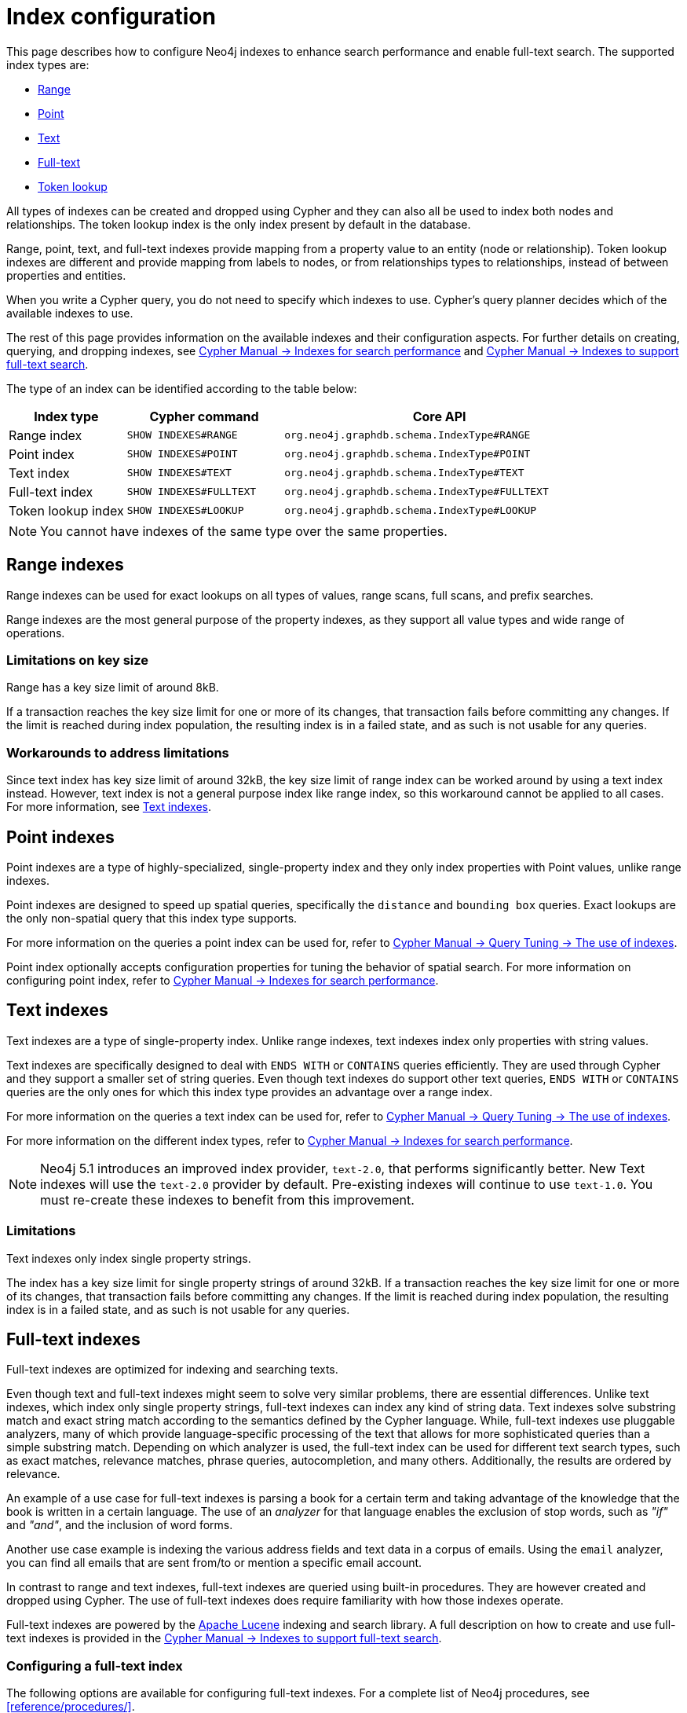 [[index-configuration]]
= Index configuration
:description: How to configure indexes to enhance performance in search, and to enable full-text search.

This page describes how to configure Neo4j indexes to enhance search performance and enable full-text search.
The supported index types are:

* xref:performance/index-configuration.adoc#index-configuration-range[Range]
* xref:performance/index-configuration.adoc#index-configuration-point[Point]
* xref:performance/index-configuration.adoc#index-configuration-text[Text]
* xref:performance/index-configuration.adoc#index-configuration-fulltext[Full-text]
* xref:performance/index-configuration.adoc#index-configuration-token-lookup[Token lookup]

All types of indexes can be created and dropped using Cypher and they can also all be used to index both nodes and relationships.
The token lookup index is the only index present by default in the database.

Range, point, text, and full-text indexes provide mapping from a property value to an entity (node or relationship).
Token lookup indexes are different and provide mapping from labels to nodes, or from relationships types to relationships, instead of between properties and entities.

When you write a Cypher query, you do not need to specify which indexes to use.
Cypher's query planner decides which of the available indexes to use.

The rest of this page provides information on the available indexes and their configuration aspects.
For further details on creating, querying, and dropping indexes, see link:{neo4j-docs-base-uri}/cypher-manual/{page-version}/indexes-for-search-performance[Cypher Manual -> Indexes for search performance] and link:{neo4j-docs-base-uri}/cypher-manual/{page-version}/indexes-for-full-text-search[Cypher Manual -> Indexes to support full-text search].

The type of an index can be identified according to the table below:

[options="header", cols="3a,4m,8m"]
|===
| Index type            | Cypher command          | Core API
| Range index           | SHOW INDEXES#RANGE      | org.neo4j.graphdb.schema.IndexType#RANGE
| Point index           | SHOW INDEXES#POINT      | org.neo4j.graphdb.schema.IndexType#POINT
| Text index            | SHOW INDEXES#TEXT       | org.neo4j.graphdb.schema.IndexType#TEXT
| Full-text index       | SHOW INDEXES#FULLTEXT   | org.neo4j.graphdb.schema.IndexType#FULLTEXT
| Token lookup index    | SHOW INDEXES#LOOKUP     | org.neo4j.graphdb.schema.IndexType#LOOKUP
|===

[NOTE]
====
You cannot have indexes of the same type over the same properties.
====

[[index-configuration-range]]
== Range indexes

Range indexes can be used for exact lookups on all types of values, range scans, full scans, and prefix searches.

Range indexes are the most general purpose of the property indexes, as they support all value types and wide range of operations.


[[index-configuration-range-limitations-key-sizes]]
=== Limitations on key size

Range has a key size limit of around 8kB.

If a transaction reaches the key size limit for one or more of its changes, that transaction fails before committing any changes.
If the limit is reached during index population, the resulting index is in a failed state, and as such is not usable for any queries.


[[index-configuration-range-limitations-workarounds]]
=== Workarounds to address limitations

Since text index has key size limit of around 32kB, the key size limit of range index can be worked around by using a text index instead.
However, text index is not a general purpose index like range index, so this workaround cannot be applied to all cases.
For more information, see xref:performance/index-configuration.adoc#index-configuration-text[Text indexes].


[[index-configuration-point]]
== Point indexes

Point indexes are a type of highly-specialized, single-property index and they only index properties with Point values, unlike range indexes.

Point indexes are designed to speed up spatial queries, specifically the `distance` and `bounding box` queries.
Exact lookups are the only non-spatial query that this index type supports.

For more information on the queries a point index can be used for, refer to link:{neo4j-docs-base-uri}/cypher-manual/{page-version}/query-tuning/indexes[Cypher Manual -> Query Tuning -> The use of indexes].

Point index optionally accepts configuration properties for tuning the behavior of spatial search.
For more information on configuring point index, refer to link:{neo4j-docs-base-uri}/cypher-manual/{page-version}/indexes-for-search-performance[Cypher Manual -> Indexes for search performance].


[[index-configuration-text]]
== Text indexes

Text indexes are a type of single-property index.
Unlike range indexes, text indexes index only properties with string values.

Text indexes are specifically designed to deal with `ENDS WITH` or `CONTAINS` queries efficiently.
They are used through Cypher and they support a smaller set of string queries.
Even though text indexes do support other text queries, `ENDS WITH` or `CONTAINS` queries are the only ones for which this index type provides an advantage over a range index.

For more information on the queries a text index can be used for, refer to link:{neo4j-docs-base-uri}/cypher-manual/{page-version}/query-tuning/indexes[Cypher Manual -> Query Tuning -> The use of indexes].

For more information on the different index types, refer to link:{neo4j-docs-base-uri}/cypher-manual/{page-version}/indexes-for-search-performance[Cypher Manual -> Indexes for search performance].

[NOTE]
====
Neo4j 5.1 introduces an improved index provider, `text-2.0`, that performs significantly better.
New Text indexes will use the `text-2.0` provider by default.
Pre-existing indexes will continue to use `text-1.0`.
You must re-create these indexes to benefit from this improvement.
====

[[index-configuration-text-limitations]]
=== Limitations

Text indexes only index single property strings.

The index has a key size limit for single property strings of around 32kB.
If a transaction reaches the key size limit for one or more of its changes, that transaction fails before committing any changes.
If the limit is reached during index population, the resulting index is in a failed state, and as such is not usable for any queries.


[[index-configuration-fulltext]]
== Full-text indexes

Full-text indexes are optimized for indexing and searching texts.

Even though text and full-text indexes might seem to solve very similar problems, there are essential differences.
Unlike text indexes, which index only single property strings, full-text indexes can index any kind of string data.
Text indexes solve substring match and exact string match according to the semantics defined by the Cypher language.
While, full-text indexes use pluggable analyzers, many of which provide language-specific processing of the text that allows for more sophisticated queries than a simple substring match.
Depending on which analyzer is used, the full-text index can be used for different text search types, such as exact matches, relevance matches, phrase queries, autocompletion, and many others.
Additionally, the results are ordered by relevance.

An example of a use case for full-text indexes is parsing a book for a certain term and taking advantage of the knowledge that the book is written in a certain language.
The use of an _analyzer_ for that language enables the exclusion of stop words, such as _"if"_ and _"and"_, and the inclusion of word forms.

Another use case example is indexing the various address fields and text data in a corpus of emails.
Using the `email` analyzer, you can find all emails that are sent from/to or mention a specific email account.

In contrast to range and text indexes, full-text indexes are queried using built-in procedures.
They are however created and dropped using Cypher.
The use of full-text indexes does require familiarity with how those indexes operate.

Full-text indexes are powered by the http://lucene.apache.org/[Apache Lucene] indexing and search library.
A full description on how to create and use full-text indexes is provided in the link:{neo4j-docs-base-uri}/cypher-manual/{page-version}/indexes-for-full-text-search/[Cypher Manual -> Indexes to support full-text search].


[[index-configuration-fulltext-configuration]]
=== Configuring a full-text index

The following options are available for configuring full-text indexes.
For a complete list of Neo4j procedures, see xref:reference/procedures/[].

`db.index.fulltext.default_analyzer`::
The name of the default analyzer when creating a new Full-text index.
Once created, the index's analyzer is not affected by this setting.


`db.index.fulltext.eventually_consistent`::
The default consistency model when creating a new full-text index.
Once created, the index's consistency model is not affected by this setting.
+
Indexes are normally fully consistent, and the committing of a transaction does not return until both the store and indexes are updated.
Eventually consistent full-text indexes, on the other hand, are not updated as part of a commit but instead have their updates queued up and applied in a background thread.
This means that there can be a short delay between committing a change and that change becoming visible via any eventually consistent full-text indexes.
This delay is just an artifact of the queueing and is usually relatively small since eventually consistent indexes are updated "as soon as possible".
+
By default, this is turned off, and full-text indexes are fully consistent.

`db.index.fulltext.eventually_consistent_index_update_queue_max_length`::
Eventually consistent full-text indexes have their updates queued up and applied in a background thread, and this setting determines the maximum size of that update queue.
If the maximum queue size is reached, then committing transactions block and wait until there is more room in the queue before adding more updates to it.
+
This setting applies to all eventually consistent full-text indexes, and they all use the same queue.
The maximum queue length must be at least 1 index update and no more than 50 million due to heap space usage considerations.
+
The default maximum queue length is 10.000 index updates.

[[index-configuration-fulltext-analyzer-selection]]
=== Selecting an analyzer

By default, the full-text index uses the `standard-no-stop-words` analyzer, specified in xref:configuration/configuration-settings.adoc#config_db.index.fulltext.default_analyzer[`db.index.fulltext.default_analyzer`] configuration setting.
This analyzer is the same as the Lucene's `StandardAnalyzer` , except no stop-words are filtered out.

To specify another analyzer, use the `OPTIONS` clause of the full-text index creation command.
The list of all possible analyzers is available via the `db.index.fulltext.listAvailableAnalyzers()` Cypher procedure.

By default, the analyzer analyzes both the indexed values and query string.
In some cases, however, using different analyzers for the indexed values and query string is more appropriate.
You can do that by specifying an analyzer for the query string when using the full-text search procedures.

For a detailed information on how to create and use full-text indexes, see the link:{neo4j-docs-base-uri}/cypher-manual/{page-version}/indexes-for-full-text-search/[Cypher Manual -> Indexes to support full-text search].

[[index-configuration-fulltext-per-property-analyzer]]
=== Per-property analyzer

A full-text index can be created over multiple properties.
If different analyzers for different properties are required, the standard approach in Lucene is to create a custom Composite analyzer.
The Lucene project provides `PerFieldAnalyzerWrapper` that can associate analyzers with specific fields.
For more information, see the link:https://javadoc.io/doc/org.apache.lucene/lucene-analysis-common/latest/org/apache/lucene/analysis/miscellaneous/PerFieldAnalyzerWrapper.html[Lucene official documentation].

[[index-configuration-token-lookup]]
== Token lookup indexes

Token lookup indexes are used to look up nodes with a specific label or relationships of a specific type.
They are always created over all labels or relationship types.
Therefore, a databases can have a maximum of two token lookup indexes - one for nodes and one for relationships.

[[index-configuration-token-lookup-use-and-significance]]
=== Use and significance

Token lookup indexes are the most important indexes as they significantly speed up the population of other indexes.
They are also essential for the Cypher queries execution and Core API operations.
Therefore, dropping them should be carefully considered.

The node label lookup index is important for queries that match a node by one or more labels.
It can also be used for matching labels and properties of a node when there are no suitable indexes available.
Likewise, the relationship type lookup index is important for queries that match relationships by their types.

Most queries are executed by matching nodes and expanding their relationships.
Hence, the node label lookup index is slightly more significant than the relationship type lookup index.

Both node and relationship type lookup index are present by default in all databases created in 4.3 and onwards.

[[index-configuration-token-lookup-upgrade]]
=== Databases created before 4.3

Databases created before 4.3 do not get relationship lookup index automatically, in order to preserve backwards compatibility and performance characteristics of such databases.

If needed, such databases can get a relationship type lookup index by creating it explicitly through Cypher.

[WARNING]
====
Creating relationship type lookup index on a large database can take significant amount of time, as all relationships need to be scanned when populating such index.
====
